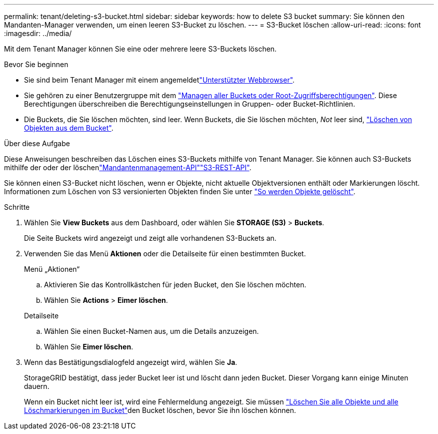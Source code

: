 ---
permalink: tenant/deleting-s3-bucket.html 
sidebar: sidebar 
keywords: how to delete S3 bucket 
summary: Sie können den Mandanten-Manager verwenden, um einen leeren S3-Bucket zu löschen. 
---
= S3-Bucket löschen
:allow-uri-read: 
:icons: font
:imagesdir: ../media/


[role="lead"]
Mit dem Tenant Manager können Sie eine oder mehrere leere S3-Buckets löschen.

.Bevor Sie beginnen
* Sie sind beim Tenant Manager mit einem angemeldetlink:../admin/web-browser-requirements.html["Unterstützter Webbrowser"].
* Sie gehören zu einer Benutzergruppe mit dem link:tenant-management-permissions.html["Managen aller Buckets oder Root-Zugriffsberechtigungen"]. Diese Berechtigungen überschreiben die Berechtigungseinstellungen in Gruppen- oder Bucket-Richtlinien.
* Die Buckets, die Sie löschen möchten, sind leer. Wenn Buckets, die Sie löschen möchten, _Not_ leer sind, link:../tenant/deleting-s3-bucket-objects.html["Löschen von Objekten aus dem Bucket"].


.Über diese Aufgabe
Diese Anweisungen beschreiben das Löschen eines S3-Buckets mithilfe von Tenant Manager. Sie können auch S3-Buckets mithilfe der  oder der löschenlink:understanding-tenant-management-api.html["Mandantenmanagement-API"]link:../s3/operations-on-buckets.html["S3-REST-API"].

Sie können einen S3-Bucket nicht löschen, wenn er Objekte, nicht aktuelle Objektversionen enthält oder Markierungen löscht. Informationen zum Löschen von S3 versionierten Objekten finden Sie unter link:../ilm/how-objects-are-deleted.html["So werden Objekte gelöscht"].

.Schritte
. Wählen Sie *View Buckets* aus dem Dashboard, oder wählen Sie *STORAGE (S3)* > *Buckets*.
+
Die Seite Buckets wird angezeigt und zeigt alle vorhandenen S3-Buckets an.

. Verwenden Sie das Menü *Aktionen* oder die Detailseite für einen bestimmten Bucket.
+
[role="tabbed-block"]
====
.Menü „Aktionen“
--
.. Aktivieren Sie das Kontrollkästchen für jeden Bucket, den Sie löschen möchten.
.. Wählen Sie *Actions* > *Eimer löschen*.


--
.Detailseite
--
.. Wählen Sie einen Bucket-Namen aus, um die Details anzuzeigen.
.. Wählen Sie *Eimer löschen*.


--
====
. Wenn das Bestätigungsdialogfeld angezeigt wird, wählen Sie *Ja*.
+
StorageGRID bestätigt, dass jeder Bucket leer ist und löscht dann jeden Bucket. Dieser Vorgang kann einige Minuten dauern.

+
Wenn ein Bucket nicht leer ist, wird eine Fehlermeldung angezeigt. Sie müssen link:../tenant/deleting-s3-bucket-objects.html["Löschen Sie alle Objekte und alle Löschmarkierungen im Bucket"]den Bucket löschen, bevor Sie ihn löschen können.


